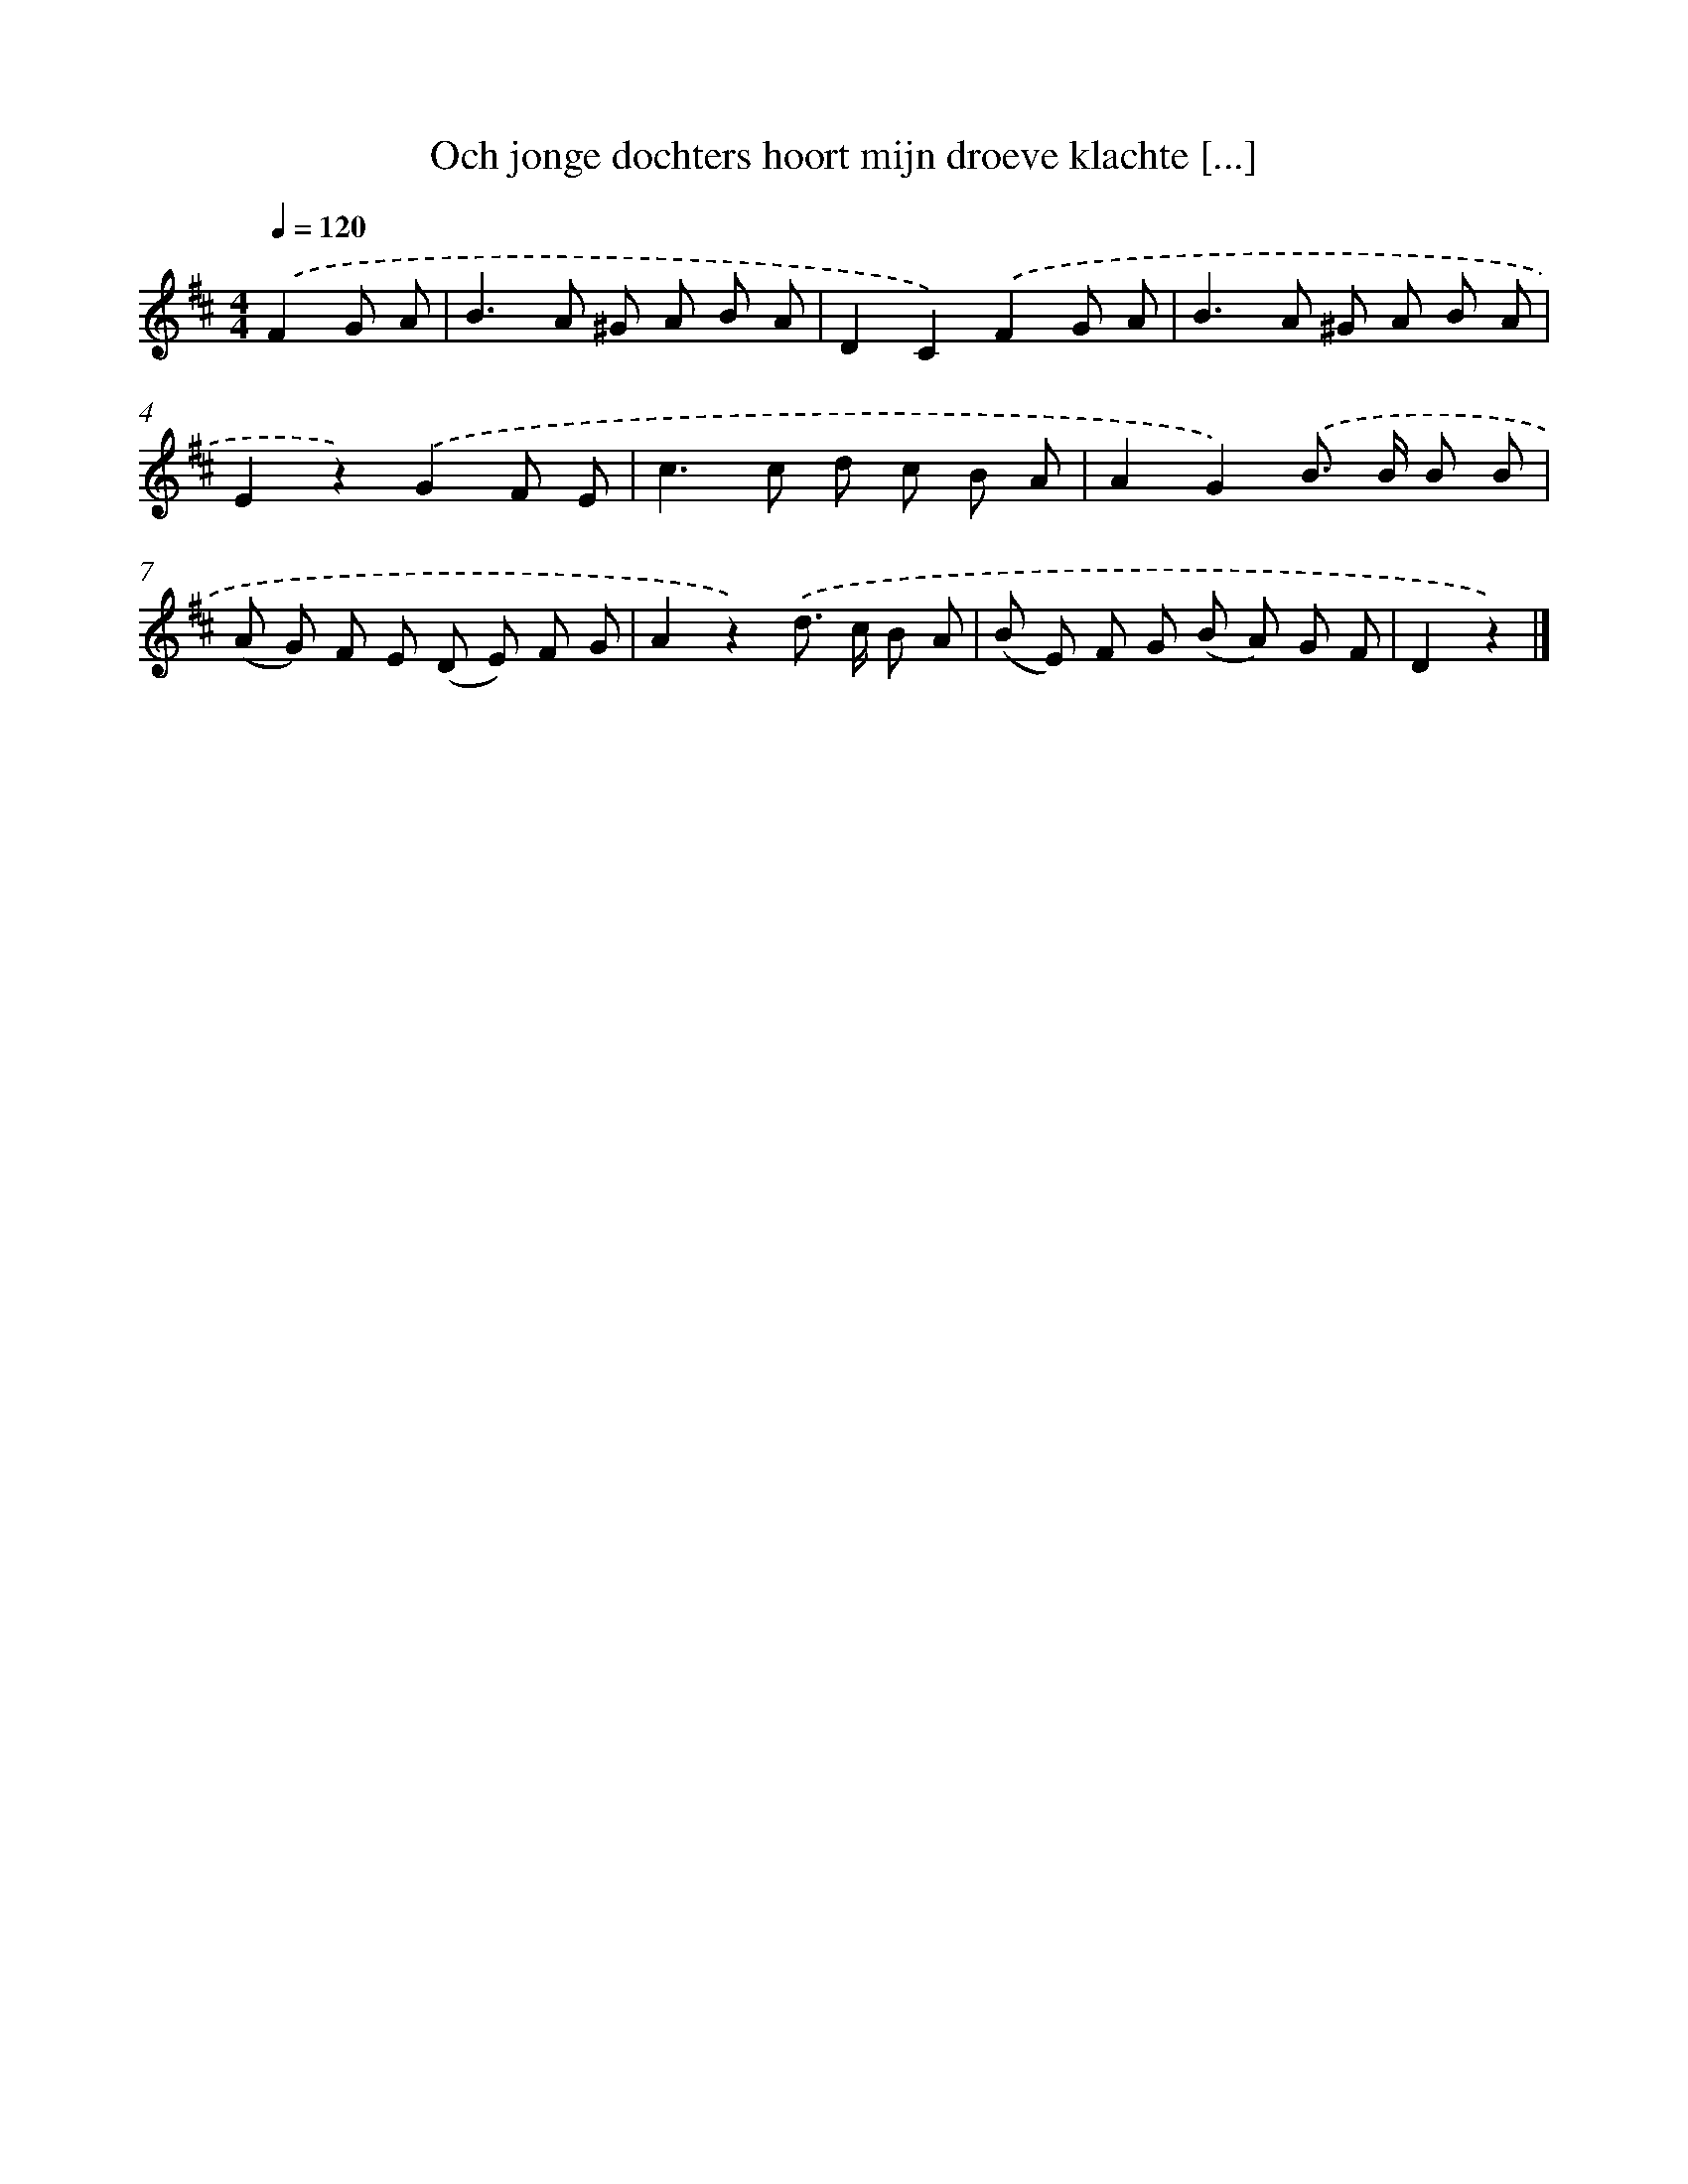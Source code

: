 X: 5346
T: Och jonge dochters hoort mijn droeve klachte [...]
%%abc-version 2.0
%%abcx-abcm2ps-target-version 5.9.1 (29 Sep 2008)
%%abc-creator hum2abc beta
%%abcx-conversion-date 2018/11/01 14:36:17
%%humdrum-veritas 673389447
%%humdrum-veritas-data 1195175013
%%continueall 1
%%barnumbers 0
L: 1/8
M: 4/4
Q: 1/4=120
K: D clef=treble
.('F2G A [I:setbarnb 1]|
B2>A2 ^G A B A |
D2C2).('F2G A |
B2>A2 ^G A B A |
E2z2).('G2F E |
c2>c2 d c B A |
A2G2).('B> B B B |
(A G) F E (D E) F G |
A2z2).('d> c B A |
(B E) F G (B A) G F |
D2z2) |]
